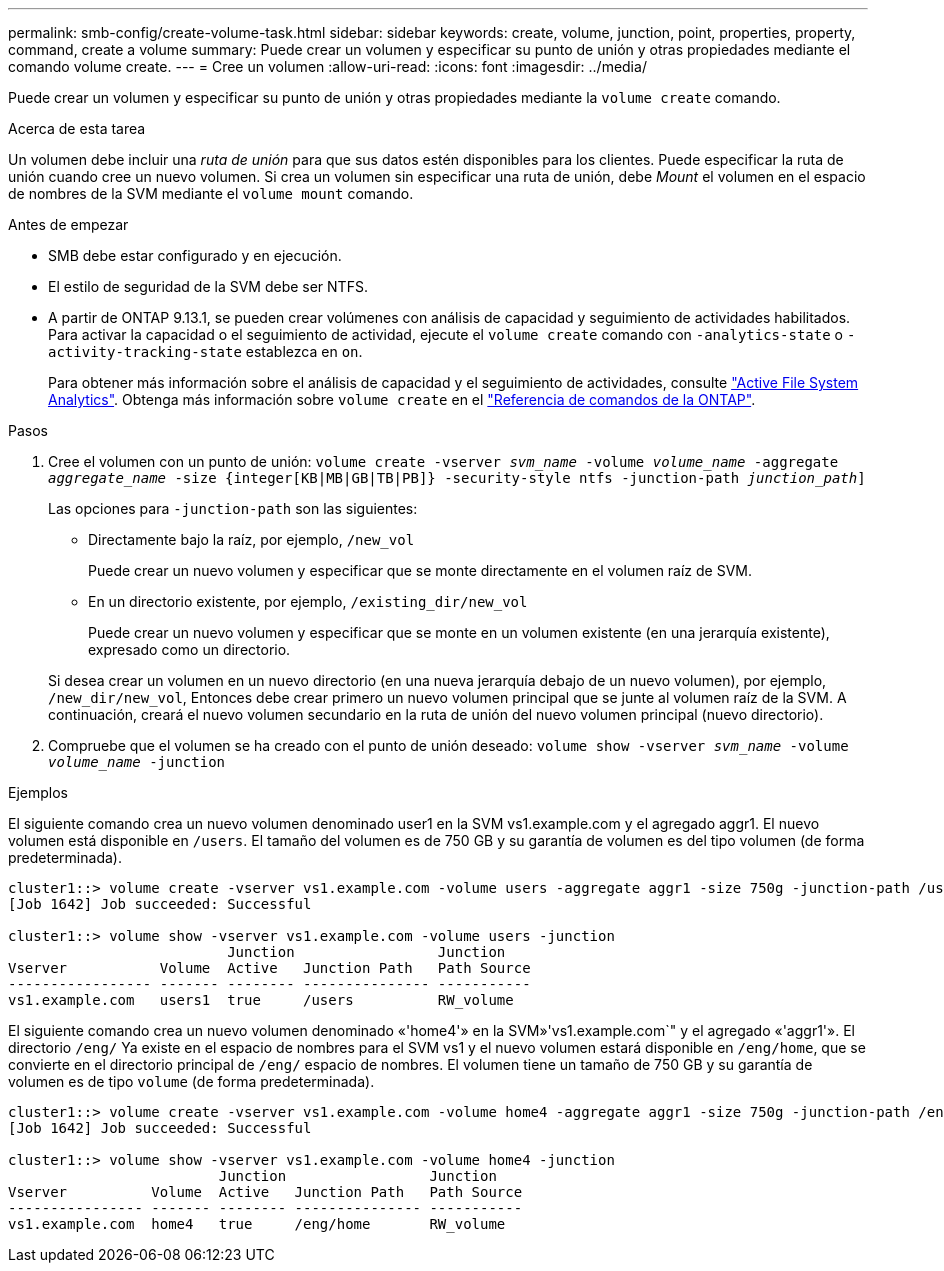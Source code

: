 ---
permalink: smb-config/create-volume-task.html 
sidebar: sidebar 
keywords: create, volume, junction, point, properties, property, command, create a volume 
summary: Puede crear un volumen y especificar su punto de unión y otras propiedades mediante el comando volume create. 
---
= Cree un volumen
:allow-uri-read: 
:icons: font
:imagesdir: ../media/


[role="lead"]
Puede crear un volumen y especificar su punto de unión y otras propiedades mediante la `volume create` comando.

.Acerca de esta tarea
Un volumen debe incluir una _ruta de unión_ para que sus datos estén disponibles para los clientes. Puede especificar la ruta de unión cuando cree un nuevo volumen. Si crea un volumen sin especificar una ruta de unión, debe _Mount_ el volumen en el espacio de nombres de la SVM mediante el `volume mount` comando.

.Antes de empezar
* SMB debe estar configurado y en ejecución.
* El estilo de seguridad de la SVM debe ser NTFS.
* A partir de ONTAP 9.13.1, se pueden crear volúmenes con análisis de capacidad y seguimiento de actividades habilitados. Para activar la capacidad o el seguimiento de actividad, ejecute el `volume create` comando con `-analytics-state` o `-activity-tracking-state` establezca en `on`.
+
Para obtener más información sobre el análisis de capacidad y el seguimiento de actividades, consulte https://docs.netapp.com/us-en/ontap/task_nas_file_system_analytics_enable.html["Active File System Analytics"]. Obtenga más información sobre `volume create` en el link:https://docs.netapp.com/us-en/ontap-cli/volume-create.html["Referencia de comandos de la ONTAP"^].



.Pasos
. Cree el volumen con un punto de unión: `volume create -vserver _svm_name_ -volume _volume_name_ -aggregate _aggregate_name_ -size {integer[KB|MB|GB|TB|PB]} -security-style ntfs -junction-path _junction_path_]`
+
Las opciones para `-junction-path` son las siguientes:

+
** Directamente bajo la raíz, por ejemplo, `/new_vol`
+
Puede crear un nuevo volumen y especificar que se monte directamente en el volumen raíz de SVM.

** En un directorio existente, por ejemplo, `/existing_dir/new_vol`
+
Puede crear un nuevo volumen y especificar que se monte en un volumen existente (en una jerarquía existente), expresado como un directorio.



+
Si desea crear un volumen en un nuevo directorio (en una nueva jerarquía debajo de un nuevo volumen), por ejemplo, `/new_dir/new_vol`, Entonces debe crear primero un nuevo volumen principal que se junte al volumen raíz de la SVM. A continuación, creará el nuevo volumen secundario en la ruta de unión del nuevo volumen principal (nuevo directorio).

. Compruebe que el volumen se ha creado con el punto de unión deseado: `volume show -vserver _svm_name_ -volume _volume_name_ -junction`


.Ejemplos
El siguiente comando crea un nuevo volumen denominado user1 en la SVM vs1.example.com y el agregado aggr1. El nuevo volumen está disponible en `/users`. El tamaño del volumen es de 750 GB y su garantía de volumen es del tipo volumen (de forma predeterminada).

[listing]
----
cluster1::> volume create -vserver vs1.example.com -volume users -aggregate aggr1 -size 750g -junction-path /users
[Job 1642] Job succeeded: Successful

cluster1::> volume show -vserver vs1.example.com -volume users -junction
                          Junction                 Junction
Vserver           Volume  Active   Junction Path   Path Source
----------------- ------- -------- --------------- -----------
vs1.example.com   users1  true     /users          RW_volume
----
El siguiente comando crea un nuevo volumen denominado «'home4'» en la SVM»'vs1.example.com`" y el agregado «'aggr1'». El directorio `/eng/` Ya existe en el espacio de nombres para el SVM vs1 y el nuevo volumen estará disponible en `/eng/home`, que se convierte en el directorio principal de `/eng/` espacio de nombres. El volumen tiene un tamaño de 750 GB y su garantía de volumen es de tipo `volume` (de forma predeterminada).

[listing]
----
cluster1::> volume create -vserver vs1.example.com -volume home4 -aggregate aggr1 -size 750g -junction-path /eng/home
[Job 1642] Job succeeded: Successful

cluster1::> volume show -vserver vs1.example.com -volume home4 -junction
                         Junction                 Junction
Vserver          Volume  Active   Junction Path   Path Source
---------------- ------- -------- --------------- -----------
vs1.example.com  home4   true     /eng/home       RW_volume
----